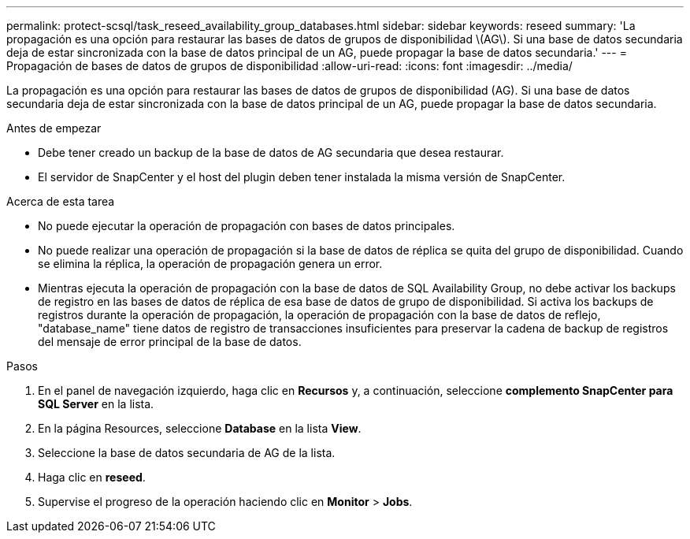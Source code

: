 ---
permalink: protect-scsql/task_reseed_availability_group_databases.html 
sidebar: sidebar 
keywords: reseed 
summary: 'La propagación es una opción para restaurar las bases de datos de grupos de disponibilidad \(AG\). Si una base de datos secundaria deja de estar sincronizada con la base de datos principal de un AG, puede propagar la base de datos secundaria.' 
---
= Propagación de bases de datos de grupos de disponibilidad
:allow-uri-read: 
:icons: font
:imagesdir: ../media/


[role="lead"]
La propagación es una opción para restaurar las bases de datos de grupos de disponibilidad (AG). Si una base de datos secundaria deja de estar sincronizada con la base de datos principal de un AG, puede propagar la base de datos secundaria.

.Antes de empezar
* Debe tener creado un backup de la base de datos de AG secundaria que desea restaurar.
* El servidor de SnapCenter y el host del plugin deben tener instalada la misma versión de SnapCenter.


.Acerca de esta tarea
* No puede ejecutar la operación de propagación con bases de datos principales.
* No puede realizar una operación de propagación si la base de datos de réplica se quita del grupo de disponibilidad. Cuando se elimina la réplica, la operación de propagación genera un error.
* Mientras ejecuta la operación de propagación con la base de datos de SQL Availability Group, no debe activar los backups de registro en las bases de datos de réplica de esa base de datos de grupo de disponibilidad. Si activa los backups de registros durante la operación de propagación, la operación de propagación con la base de datos de reflejo, "database_name" tiene datos de registro de transacciones insuficientes para preservar la cadena de backup de registros del mensaje de error principal de la base de datos.


.Pasos
. En el panel de navegación izquierdo, haga clic en *Recursos* y, a continuación, seleccione *complemento SnapCenter para SQL Server* en la lista.
. En la página Resources, seleccione *Database* en la lista *View*.
. Seleccione la base de datos secundaria de AG de la lista.
. Haga clic en *reseed*.
. Supervise el progreso de la operación haciendo clic en *Monitor* > *Jobs*.

